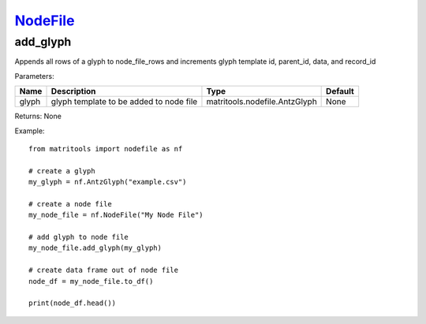 `NodeFile <nodefile.html>`_
===========================
add_glyph
---------
Appends all rows of a glyph to node_file_rows and increments glyph template id,
parent_id, data, and record_id

Parameters:

+------------+---------------------------------------------+-------------------------------+---------+
| Name       | Description                                 | Type                          | Default |
+============+=============================================+===============================+=========+
| glyph      | glyph template to be added to node file     | matritools.nodefile.AntzGlyph | None    |
+------------+---------------------------------------------+-------------------------------+---------+

Returns: None

Example::

    from matritools import nodefile as nf

    # create a glyph
    my_glyph = nf.AntzGlyph("example.csv")

    # create a node file
    my_node_file = nf.NodeFile("My Node File")

    # add glyph to node file
    my_node_file.add_glyph(my_glyph)

    # create data frame out of node file
    node_df = my_node_file.to_df()

    print(node_df.head())

